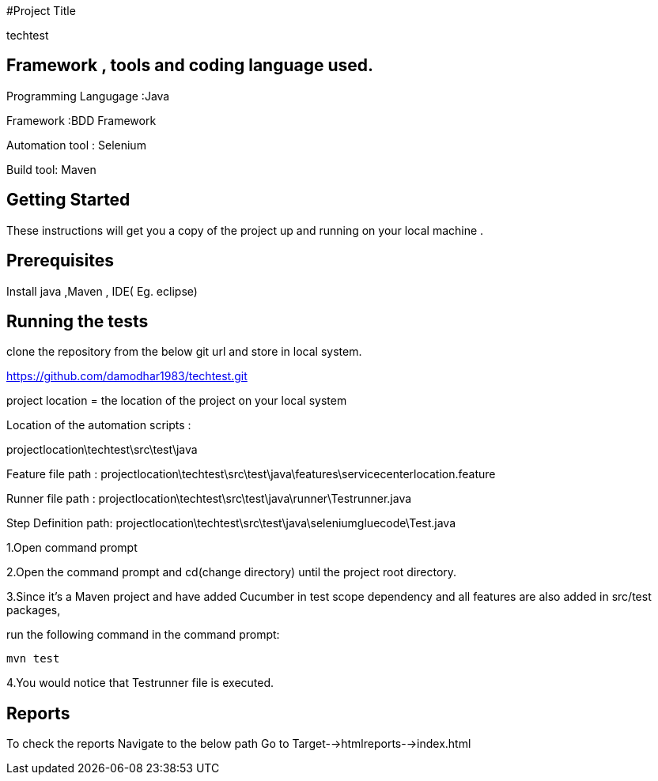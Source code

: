 #Project Title

techtest

## Framework , tools and coding language used.

Programming Langugage :Java

Framework :BDD Framework

Automation tool : Selenium

Build tool: Maven

## Getting Started

These instructions will get you a copy of the project up and running on your local machine .

## Prerequisites

Install java ,Maven , IDE( Eg. eclipse)

## Running the tests

clone the repository from the below git url and store in local system.

https://github.com/damodhar1983/techtest.git


project location = the location of the project on your local system

Location of the automation scripts :

projectlocation\techtest\src\test\java

Feature file path : projectlocation\techtest\src\test\java\features\servicecenterlocation.feature

Runner file path : projectlocation\techtest\src\test\java\runner\Testrunner.java

Step Definition path: projectlocation\techtest\src\test\java\seleniumgluecode\Test.java

1.Open  command prompt

2.Open the command prompt and cd(change directory) until the project root directory.

3.Since it’s a Maven project and  have added Cucumber in test scope dependency and all features are also added in src/test packages,


run the following command in the command prompt: 

  mvn test

4.You would notice  that Testrunner file is executed.

## Reports

To check the reports Navigate to the below path
Go to Target-->htmlreports-->index.html
